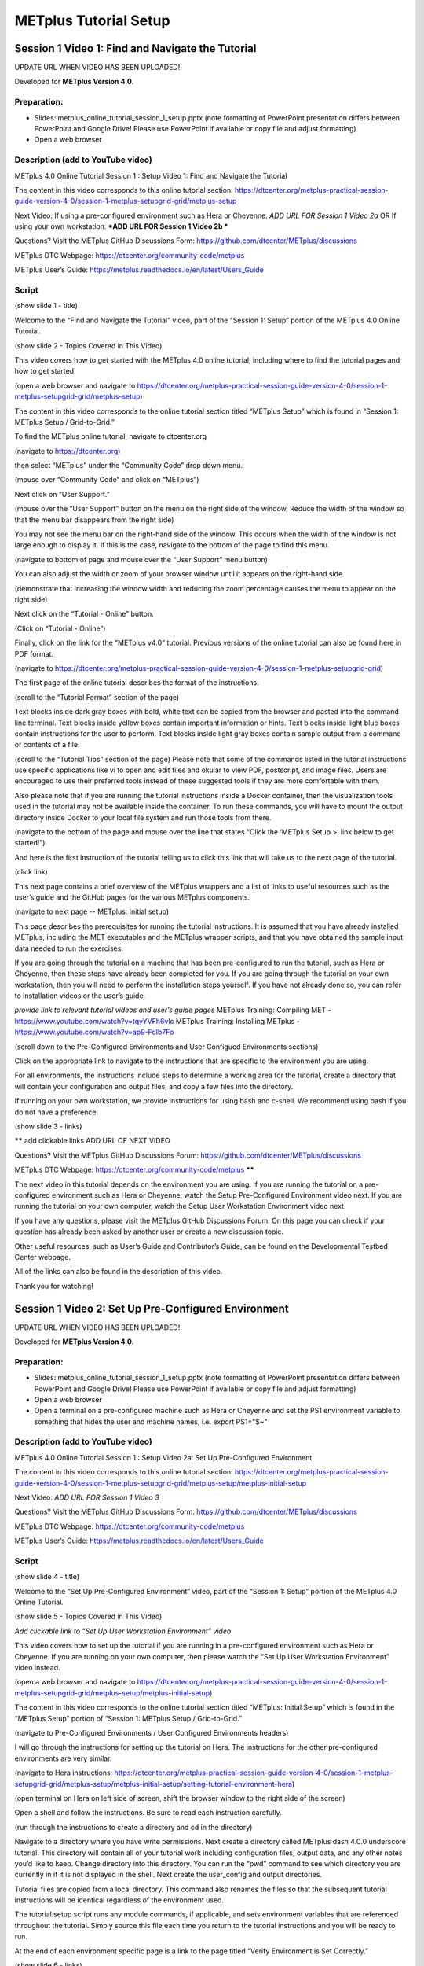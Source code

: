 .. _metplus_tutorial_setup:

METplus Tutorial Setup
======================

Session 1 Video 1: Find and Navigate the Tutorial
-------------------------------------------------

UPDATE URL WHEN VIDEO HAS BEEN UPLOADED!

.. raw:: html

  <iframe width="560" height="315" src="https://www.youtube.com/embed/KCISG0phmbw" frameborder="0" allow="accelerometer; autoplay; encrypted-media; gyroscope; picture-in-picture" allowfullscreen></iframe>

Developed for **METplus Version 4.0**.

Preparation:
^^^^^^^^^^^^

* Slides: metplus_online_tutorial_session_1_setup.pptx (note formatting of
  PowerPoint presentation differs between PowerPoint and Google Drive!
  Please use PowerPoint if available or copy file and adjust formatting)
* Open a web browser

Description (add to YouTube video)
^^^^^^^^^^^^^^^^^^^^^^^^^^^^^^^^^^

METplus 4.0 Online Tutorial
Session 1 : Setup
Video 1: Find and Navigate the Tutorial

The content in this video corresponds to this online tutorial section: https://dtcenter.org/metplus-practical-session-guide-version-4-0/session-1-metplus-setupgrid-grid/metplus-setup

Next Video:
If using a pre-configured environment such as Hera or Cheyenne: *ADD URL FOR Session 1 Video 2a*
OR
If using your own workstation: ***ADD URL FOR Session 1 Video 2b ***

Questions? Visit the METplus GitHub Discussions Form:
https://github.com/dtcenter/METplus/discussions

METplus DTC Webpage:
https://dtcenter.org/community-code/metplus

METplus User’s Guide:
https://metplus.readthedocs.io/en/latest/Users_Guide

Script
^^^^^^

(show slide 1 - title)

Welcome to the “Find and Navigate the Tutorial” video, part of the “Session 1: Setup” portion of the METplus 4.0 Online Tutorial.

(show slide 2 - Topics Covered in This Video)

This video covers how to get started with the METplus 4.0 online tutorial, including where to find the tutorial pages and how to get started.

(open a web browser and navigate to https://dtcenter.org/metplus-practical-session-guide-version-4-0/session-1-metplus-setupgrid-grid/metplus-setup)

The content in this video corresponds to the online tutorial section titled “METplus Setup” which is found in “Session 1: METplus Setup / Grid-to-Grid.”

To find the METplus online tutorial, navigate to dtcenter.org

(navigate to https://dtcenter.org)

then select “METplus” under the “Community Code” drop down menu.

(mouse over “Community Code” and click on “METplus”)

Next click on “User Support.”

(mouse over the “User Support” button on the menu on the right side of the window,
Reduce the width of the window so that the menu bar disappears from the right side)

You may not see the menu bar on the right-hand side of the window. This occurs when the width of the window is not large enough to display it. If this is the case, navigate to the bottom of the page to find this menu.

(navigate to bottom of page and mouse over the “User Support” menu button)

You can also adjust the width or zoom of your browser window until it appears on the right-hand side.

(demonstrate that increasing the window width and reducing the zoom percentage causes the menu to appear on the right side)

Next click on the “Tutorial - Online” button.

(Click on “Tutorial - Online”)

Finally, click on the link for the “METplus v4.0” tutorial. Previous versions of the online tutorial can also be found here in PDF format.

(navigate to https://dtcenter.org/metplus-practical-session-guide-version-4-0/session-1-metplus-setupgrid-grid)

The first page of the online tutorial describes the format of the instructions.

(scroll to the “Tutorial Format” section of the page)

Text blocks inside dark gray boxes with bold, white text can be copied from the browser and pasted into the command line terminal.
Text blocks inside yellow boxes contain important information or hints.
Text blocks inside light blue boxes contain instructions for the user to perform.
Text blocks inside light gray boxes contain sample output from a command or contents of a file.

(scroll to the “Tutorial Tips” section of the page)
Please note that some of the commands listed in the tutorial instructions use specific applications like vi to open and edit files and okular to view PDF, postscript, and image files. Users are encouraged to use their preferred tools instead of these suggested tools if they are more comfortable with them.

Also please note that if you are running the tutorial instructions inside a Docker container, then the visualization tools used in the tutorial may not be available inside the container. To run these commands, you will have to mount the output directory inside Docker to your local file system and run those tools from there.

(navigate to the bottom of the page and mouse over the line that states “Click the ‘METplus Setup >’ link below to get started!”)

And here is the first instruction of the tutorial telling us to click this link that will take us to the next page of the tutorial.

(click link)

This next page contains a brief overview of the METplus wrappers and a list of links to useful resources such as the user’s guide and the GitHub pages for the various METplus components.

(navigate to next page -- METplus: Initial setup)

This page describes the prerequisites for running the tutorial instructions. It is assumed that you have already installed METplus, including the MET executables and the METplus wrapper scripts, and that you have obtained the sample input data needed to run the exercises.

If you are going through the tutorial on a machine that has been pre-configured to run the tutorial, such as Hera or Cheyenne, then these steps have already been completed for you. If you are going through the tutorial on your own workstation, then you will need to perform the installation steps yourself. If you have not already done so, you can refer to installation videos or the user’s guide.

*provide link to relevant tutorial videos and user’s guide pages*
METplus Training: Compiling MET - https://www.youtube.com/watch?v=tqyYVFh6vlc
METplus Training: Installing METplus - https://www.youtube.com/watch?v=ap9-Fdlb7Fo


(scroll down to the Pre-Configured Environments and User Configued Environments sections)

Click on the appropriate link to navigate to the instructions that are specific to the environment you are using.

For all environments, the instructions include steps to determine a working area for the tutorial, create a directory that will contain your configuration and output files, and copy a few files into the directory.

If running on your own workstation, we provide instructions for using bash and c-shell. We recommend using bash if you do not have a preference.

(show slide 3 - links)

****** add clickable links
ADD URL OF NEXT VIDEO

Questions? Visit the METplus GitHub Discussions Forum:
https://github.com/dtcenter/METplus/discussions

METplus DTC Webpage:
https://dtcenter.org/community-code/metplus
******

The next video in this tutorial depends on the environment you are using. If you are running the tutorial on a pre-configured environment such as Hera or Cheyenne, watch the Setup Pre-Configured Environment video next. If you are running the tutorial on your own computer, watch the Setup User Workstation Environment video next.

If you have any questions, please visit the METplus GitHub Discussions Forum. On this page you can check if your question has already been asked by another user or create a new discussion topic.

Other useful resources, such as User’s Guide and Contributor’s Guide, can be found on the Developmental Testbed Center webpage.

All of the links can also be found in the description of this video.

Thank you for watching!

Session 1 Video 2: Set Up Pre-Configured Environment
----------------------------------------------------

UPDATE URL WHEN VIDEO HAS BEEN UPLOADED!

.. raw:: html

  <iframe width="560" height="315" src="https://www.youtube.com/embed/KCISG0phmbw" frameborder="0" allow="accelerometer; autoplay; encrypted-media; gyroscope; picture-in-picture" allowfullscreen></iframe>

Developed for **METplus Version 4.0**.

Preparation:
^^^^^^^^^^^^

* Slides: metplus_online_tutorial_session_1_setup.pptx (note formatting
  of PowerPoint presentation differs between PowerPoint and Google Drive!
  Please use PowerPoint if available or copy file and adjust formatting)
* Open a web browser
* Open a terminal on a pre-configured machine such as Hera or Cheyenne and set
  the PS1 environment variable to something that hides the user and machine
  names, i.e. export PS1="$~"

Description (add to YouTube video)
^^^^^^^^^^^^^^^^^^^^^^^^^^^^^^^^^^

METplus 4.0 Online Tutorial
Session 1 : Setup
Video 2a: Set Up Pre-Configured Environment

The content in this video corresponds to this online tutorial section: https://dtcenter.org/metplus-practical-session-guide-version-4-0/session-1-metplus-setupgrid-grid/metplus-setup/metplus-initial-setup

Next Video:
*ADD URL FOR Session 1 Video 3*

Questions? Visit the METplus GitHub Discussions Form:
https://github.com/dtcenter/METplus/discussions

METplus DTC Webpage:
https://dtcenter.org/community-code/metplus

METplus User’s Guide:
https://metplus.readthedocs.io/en/latest/Users_Guide

Script
^^^^^^

(show slide 4 - title)

Welcome to the “Set Up Pre-Configured Environment” video, part of the “Session 1: Setup” portion of the METplus 4.0 Online Tutorial.

(show slide 5 - Topics Covered in This Video)

*Add clickable link to “Set Up User Workstation Environment” video*

This video covers how to set up the tutorial if you are running in a pre-configured environment such as Hera or Cheyenne. If you are running on your own computer, then please watch the “Set Up User Workstation Environment” video instead.

(open a web browser and navigate to https://dtcenter.org/metplus-practical-session-guide-version-4-0/session-1-metplus-setupgrid-grid/metplus-setup/metplus-initial-setup)

The content in this video corresponds to the online tutorial section titled “METplus: Initial Setup” which is found in the “METplus Setup” portion of “Session 1: METplus Setup / Grid-to-Grid.”

(navigate to Pre-Configured Environments / User Configured Environments headers)

I will go through the instructions for setting up the tutorial on Hera. The instructions for the other pre-configured environments are very similar.

(navigate to Hera instructions: https://dtcenter.org/metplus-practical-session-guide-version-4-0/session-1-metplus-setupgrid-grid/metplus-setup/metplus-initial-setup/setting-tutorial-environment-hera)

(open terminal on Hera on left side of screen, shift the browser window to the right side of the screen)

Open a shell and follow the instructions. Be sure to read each instruction carefully.

(run through the instructions to create a directory and cd in the directory)

Navigate to a directory where you have write permissions. Next create a directory called METplus dash 4.0.0 underscore tutorial. This directory will contain all of your tutorial work including configuration files, output data, and any other notes you’d like to keep. Change directory into this directory. You can run the “pwd” command to see which directory you are currently in if it is not displayed in the shell.  Next create the user_config and output directories.

Tutorial files are copied from a local directory. This command also renames the files so that the subsequent tutorial instructions will be identical regardless of the environment used.

The tutorial setup script runs any module commands, if applicable, and sets environment variables that are referenced throughout the tutorial. Simply source this file each time you return to the tutorial instructions and you will be ready to run.

At the end of each environment specific page is a link to the page titled “Verify Environment is Set Correctly.”

(show slide 6 - links)

*add clickable links for next video and useful links in description*

The next video in this tutorial is titled “Verify Environment is Set Correctly.” This is an important next step to ensure that all of the instructions in this video were completed correctly.

If you have any questions, please visit the METplus GitHub Discussions Forum. On this page you can check if your question has already been asked by another user or create a new discussion topic.

Other useful resources, such as the User’s Guide and Contributor’s Guide, can be found on the Developmental Testbed Center webpage.

All of the links can also be found in the description of this video.

Thank you for watching!


Session 1 Video 2b: Set Up User Workstation Environment
-------------------------------------------------------

UPDATE URL WHEN VIDEO HAS BEEN UPLOADED!

.. raw:: html

  <iframe width="560" height="315" src="https://www.youtube.com/embed/KCISG0phmbw" frameborder="0" allow="accelerometer; autoplay; encrypted-media; gyroscope; picture-in-picture" allowfullscreen></iframe>

Developed for **METplus Version 4.0**.

Preparation:
^^^^^^^^^^^^

* Slides: metplus_online_tutorial_session_1_setup.pptx (note formatting
  of PowerPoint presentation differs between PowerPoint and Google Drive!
  Please use PowerPoint if available or copy file and adjust formatting)
* Open a web browser
* Open a terminal on your own machine and set
  the PS1 environment variable to something that hides the user and machine
  names, i.e. export PS1="$~"

Description (add to YouTube video)
^^^^^^^^^^^^^^^^^^^^^^^^^^^^^^^^^^

METplus 4.0 Online Tutorial
Session 1 : Setup
Video 2b: Set Up User Workstation Environment

The content in this video corresponds to this online tutorial section: https://dtcenter.org/metplus-practical-session-guide-version-4-0/session-1-metplus-setupgrid-grid/metplus-setup/metplus-initial-setup

Next Video:
***ADD URL FOR Session 1 Video 3 ***

Other Relevant Videos:
Compiling MET - https://www.youtube.com/watch?v=tqyYVFh6vlc
Installing METplus - https://www.youtube.com/watch?v=ap9-Fdlb7Fo

Questions? Visit the METplus GitHub Discussions Form:
https://github.com/dtcenter/METplus/discussions

METplus DTC Webpage:
https://dtcenter.org/community-code/metplus

METplus User’s Guide:
https://metplus.readthedocs.io/en/latest/Users_Guide

Script
^^^^^^

(show slide 7 - title)

Welcome to the “Set Up User Workstation Environment” video, part of the “Session 1: Setup” portion of the METplus 4.0 Online Tutorial.

(show slide 8 - Topics Covered in This Video)
****** add link to “Set Up Pre-Configured Environment” video ******

This video covers how to set up the tutorial if you are running on your own computer. If you are running in a pre-configured environment such as Hera or Cheyenne, then please watch the “Set Up Pre-Configured Environment” video instead.

(open a web browser and navigate to https://dtcenter.org/metplus-practical-session-guide-version-4-0/session-1-metplus-setupgrid-grid/metplus-setup/metplus-initial-setup)

The content in this video corresponds to the online tutorial section titled “Initial Setup” which is found in the “METplus Setup” portion of “Session 1: METplus Setup / Grid-to-Grid.”

(navigate to Pre-Configured Environments / User Configured Environments headers)

I will go through the instructions for setting up the tutorial using bash. The instructions for using c-shell are very similar. We recommend using bash if you do not have a shell preference.

(click on the link to navigate to bash instructions: https://dtcenter.org/metplus-practical-session-guide-version-4-0/session-1-metplus-setupgrid-grid/metplus-setup/metplus-initial-setup/setting-tutorial-environment-bash)

(open a shell, set the PS1 environment variable to something that hides the user and machine names, i.e. export PS1="$~")

Open a shell and follow the instructions. Be sure to read each instruction carefully. For example, this important info block tells you to change the value of slash path slash to before running the command.

(run through the instructions to create a directory and cd in the directory)

Navigate to a directory where you have write permissions. Next create a directory called METplus dash 4.0.0 underscore tutorial. This directory will contain all of your tutorial work including configuration files, output data, and any other notes you’d like to keep. Change directory into this directory. You can run the “pwd” command to see which directory you are currently in if it is not displayed in the shell.  Next create the user_config and output directories.
The tutorial setup files are downloaded from the DTC webpage using wget commands.

(copy wget commands and paste into terminal)

Notice that the file is renamed in the wget command to METplus-4.0.0_TutorialSetup.sh. This is done so that no matter which set of instructions are followed, the subsequent tutorial commands will be identical.

The user configured environment instructions require an additional step of modifying the tutorial setup script after it has been obtained to set values that correspond to the local environment.

(open the tutorial setup script in an editor)

Any variable that references “slash path slash to” must be modified to include the correct path.

(change values for METPLUS_BUILD_BASE, MET_BUILD_BASE, and METPLUS_DATA to the correct locations on your machine)

If you are unsure what values to set for these variables, the next page in the tutorial entitled “Verify Environment is Set Correctly” provides examples of what should be found inside these directories.

(open or print contents of tutorial.conf file)

The environment variables in the setup script are referenced in the tutorial.conf METplus configuration file.

The tutorial setup script runs any module commands, if applicable, and sets environment variables that are referenced throughout the tutorial. Simply source this file each time you return to the tutorial instructions and you will be ready to run.

(navigate back to the bash instructions in the web browser and scroll to bottom of the page)

At the end of each environment specific page is a link to the page titled “Verify Environment is Set Correctly.”

(show slide 6 - links)

****** add clickable links
ADD URL OF NEXT VIDEO

Questions? Visit the METplus GitHub Discussions Forum
https://github.com/dtcenter/METplus/discussions

METplus DTC Webpage:
https://dtcenter.org/community-code/metplus
******

The next video in this tutorial is titled “Verify Environment is Set Correctly.” This is an important next step to ensure that all of the instructions in this video were completed correctly.

If you have any questions, please visit the METplus GitHub Discussions Forum. On this page you can check if your question has already been asked by another user or create a new discussion topic.

Other useful resources, such as User’s Guide and Contributor’s Guide, can be found on the Developmental Testbed Center webpage.

All of the links can also be found in the description of this video.

Thank you for watching!


Session 1 Video 3: Verify Environment is Set Correctly
------------------------------------------------------

UPDATE URL WHEN VIDEO HAS BEEN UPLOADED!

.. raw:: html

  <iframe width="560" height="315" src="https://www.youtube.com/embed/KCISG0phmbw" frameborder="0" allow="accelerometer; autoplay; encrypted-media; gyroscope; picture-in-picture" allowfullscreen></iframe>

Developed for **METplus Version 4.0**.

Preparation:
^^^^^^^^^^^^

* Slides: metplus_online_tutorial_session_1_setup.pptx (note formatting
  of PowerPoint presentation differs between PowerPoint and Google Drive!
  Please use PowerPoint if available or copy file and adjust formatting)
* Open a web browser
* Open a terminal on your own machine and set
  the PS1 environment variable to something that hides the user and machine
  names, i.e. export PS1="$~"

Description (add to YouTube video)
^^^^^^^^^^^^^^^^^^^^^^^^^^^^^^^^^^

METplus 4.0 Online Tutorial
Session 1 : Setup
Video 3: Verify Environment is Set Correctly

The content in this video corresponds to this online tutorial section:
https://dtcenter.org/metplus-practical-session-guide-version-4-0/session-1-metplus-setupgrid-grid/metplus-setup/verify-environment-set-correctly

Next Video:
***ADD URL FOR ? ***

Questions? Visit the METplus GitHub Discussions Form:
https://github.com/dtcenter/METplus/discussions

METplus DTC Webpage:
https://dtcenter.org/community-code/metplus

METplus User’s Guide:
https://metplus.readthedocs.io/en/latest/Users_Guide

Script
^^^^^^

(show slide 10 - title)

Welcome to the “Verify Environment is Set Correctly” video, part of the “Session 1: Setup” portion of the METplus 4.0 Online Tutorial.

(show slide 11 - Topics Covered in This Video)

*Add clickable links to “Set Up Pre-Configured Environment” and
“Set up User Workstation Environment” videos*

This video covers how to check that the tutorial environment has been set up correctly.
This video assumes you have already completed the steps covered in the “Set Up Pre-Configured Environment” video OR the “Set up User Workstation Environment” video. If you have not yet completed this step, please navigate to the appropriate video before proceeding with this video.

(navigate to https://dtcenter.org/metplus-practical-session-guide-version-4-0/session-1-metplus-setupgrid-grid/metplus-setup/verify-environment-set-correctly)

To verify that the tutorial environment was set up correctly, this page instructs you to source the setup script and run commands to ensure that everything was done correctly.

The results from these commands may vary slightly based on your environment, but should be similar.

For pre-configured environments, as long as your copy of the setup scripts are found in your personal working directory, you should get the correct results.

If you configured your own workstation to run the tutorial and the output looks very different, you may need to update the tutorial setup script with the correct values.

Start by navigating to your METplus-4.0.0_Tutorial directory and source the setup script.

(run cd and source commands)

We will first check that the paths are set correctly.

(run copy/pastable instructions and describe what you are seeing)

If everything looks as expected, then you are ready to continue to the next page of the METplus online tutorial!
